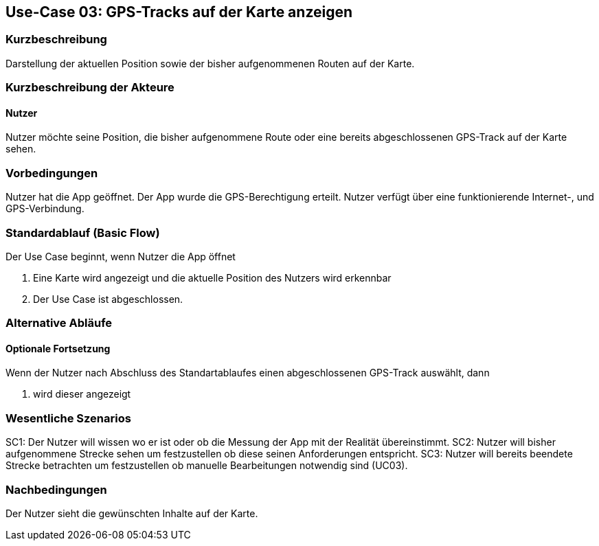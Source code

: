 //Nutzen Sie dieses Template als Grundlage für die Spezifikation *einzelner* Use-Cases. Diese lassen sich dann per Include in das Use-Case Model Dokument einbinden (siehe Beispiel dort).

== Use-Case 03: GPS-Tracks auf der Karte anzeigen 

=== Kurzbeschreibung
//<Kurze Beschreibung des Use Case>
Darstellung der aktuellen Position sowie der bisher aufgenommenen Routen auf der Karte.

=== Kurzbeschreibung der Akteure

==== Nutzer 
Nutzer möchte seine Position, die bisher aufgenommene Route oder eine bereits abgeschlossenen GPS-Track auf der Karte sehen.

=== Vorbedingungen
//Vorbedingungen müssen erfüllt, damit der Use Case beginnen kann, z.B. Benutzer ist angemeldet, Warenkorb ist nicht leer...
Nutzer hat die App geöffnet.
Der App wurde die GPS-Berechtigung erteilt.
Nutzer verfügt über eine funktionierende Internet-, und GPS-Verbindung.

=== Standardablauf (Basic Flow)
//Der Standardablauf definiert die Schritte für den Erfolgsfall ("Happy Path")

Der Use Case beginnt, wenn Nutzer die App öffnet

. Eine Karte wird angezeigt und die aktuelle Position des Nutzers wird erkennbar
. Der Use Case ist abgeschlossen.

=== Alternative Abläufe
//Nutzen Sie alternative Abläufe für Fehlerfälle, Ausnahmen und Erweiterungen zum Standardablauf

//==== Optionale Fortsetzung 
//Wenn der Nutzer nach Abschluss des  Standartablaufes den Button "aufnehmen" betätigt, dann

//. wird Use Case 01 gestartet
//. Die bisher aufgezeichnete Route wird auf der Karte abgebildet

==== Optionale Fortsetzung 
Wenn der Nutzer nach Abschluss des Standartablaufes einen abgeschlossenen GPS-Track auswählt, dann

. wird dieser angezeigt

=== Wesentliche Szenarios
//Szenarios sind konkrete Instanzen eines Use Case, d.h. mit einem konkreten Akteur und einem konkreten Durchlauf der o.g. Flows. Szenarios können als Vorstufe für die Entwicklung von Flows und/oder zu deren Validierung verwendet werden.
SC1: Der Nutzer will wissen wo er ist oder ob die Messung der App mit der Realität übereinstimmt.
SC2: Nutzer will bisher aufgenommene Strecke sehen um festzustellen ob diese seinen Anforderungen entspricht.
SC3: Nutzer will bereits beendete Strecke betrachten um festzustellen ob manuelle Bearbeitungen notwendig sind (UC03).

=== Nachbedingungen
//Nachbedingungen beschreiben das Ergebnis des Use Case, z.B. einen bestimmten Systemzustand.
Der Nutzer sieht die gewünschten Inhalte auf der Karte.

//==== <Nachbedingung 1>
//
//=== Besondere Anforderungen
//Besondere Anforderungen können sich auf nicht-funktionale Anforderungen wie z.B. einzuhaltende Standards, Qualitätsanforderungen oder Anforderungen an die Benutzeroberfläche beziehen.
//
//==== <Besondere Anforderung 1>
